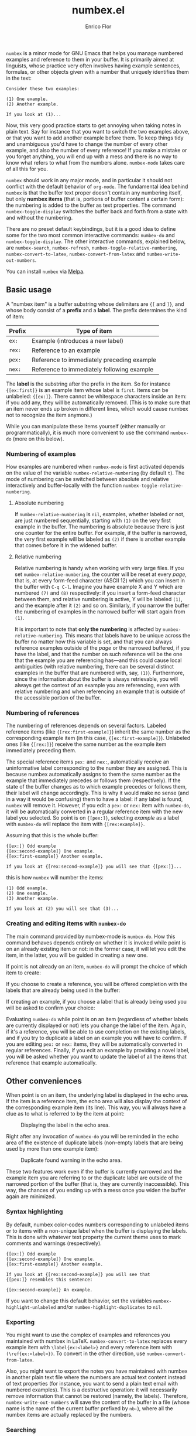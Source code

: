 #+title: numbex.el
#+author: Enrico Flor
#+startup: content

[[https://melpa.org/#/numbex][file:https://melpa.org/packages/numbex-badge.svg]]

~numbex~ is a minor mode for GNU Emacs that helps you manage numbered
examples and reference to them in your buffer.  It is primarily aimed
at linguists, whose practice very often involves having example
sentences, formulas, or other objects given with a number that
uniquely identifies them in the text:

#+begin_example
Consider these two examples:

(1) One example.
(2) Another example.

If you look at (1)...
#+end_example

Now, this very good practice starts to get annoying when taking notes
in plain text.  Say for instance that you want to switch the two
examples above, or that you want to add another example before them.
To keep things tidy and unambiguous you'd have to change the number of
every other example, and also the number of every reference!  If you
make a mistake or you forget anything, you will end up with a mess and
there is no way to know what refers to what from the numbers alone.
~numbex-mode~ takes care of all this for you.

~numbex~ should work in any major mode, and in particular it should not
conflict with the default behavior of ~org-mode~.  The fundamental idea
behind ~numbex~ is that the buffer text proper doesn't contain any
numbering itself, but only *numbex items* (that is, portions of buffer
content  a certain form): the numbering is added to the buffer as text
properties.  The command ~numbex-toggle-display~ switches the buffer
back and forth from a state with and without the numbering.

There are no preset default keybindings, but it is a good idea to
define some for the two most common interactive commands: ~numbex-do~
and ~numbex-toggle-display~.  The other interactive commands, explained
below, are ~numbex-search~, ~numbex-refresh~,
~numbex-toggle-relative-numbering~, ~numbex-convert-to-latex~,
~numbex-convert-from-latex~ and ~numbex-write-out-numbers~.

You can install ~numbex~ via [[https://melpa.org/#/numbex][Melpa]].

** Basic usage

A "numbex item" is a buffer substring whose delimiters are ~{[~ and
~]}~, and whose body consist of a *prefix* and a *label*.  The prefix
determines the kind of item:

|--------+--------------------------------------------|
| Prefix | Type of item                               |
|--------+--------------------------------------------|
| ~ex:~    | Example (introduces a new label)           |
| ~rex:~   | Reference to an example                    |
| ~pex:~   | Reference to immediately preceding example |
| ~nex:~   | Reference to immediately following example |
|--------+--------------------------------------------|

The *label* is the substring after the prefix in the item.  So for
instance ~{[ex:first]}~ is an example item whose label is ~first~.  Items
can be unlabeled: ~{[ex:]}~.  There cannot be whitespace characters
inside an item: if you add any, they will be automatically removed.
(This is to make sure that an item never ends up broken in different
lines, which would cause numbex not to recognize the item anymore.)

While you can manipulate these items yourself (either manually or
programmatically), it is much more convenient to use the command
~numbex-do~ (more on this below).

*** Numbering of examples

How examples are numbered when ~numbex-mode~ is first activated depends
on the value of the variable ~numbex-relative-numbering~ (by default ~t~).
The mode of numbering can be switched between absolute and relative
interactively and buffer-locally with the function
~numbex-toggle-relative-numbering~.
**** Absolute numbering

If ~numbex-relative-numbering~ is ~nil~, examples, whether labeled or
not, are just numbered sequentially, starting with ~(1)~ on the very
first example in the buffer.  The numbering is absolute because there
is just one counter for the entire buffer.  For example, if the buffer
is narrowed, the very first example will be labeled as ~(2)~ if there
is another example that comes before it in the widened buffer.

**** Relative numbering

Relative numbering is handy when working with very large files.  If
you set ~numbex-relative-numbering~, the counter will be reset at
every /page/, that is, at every form-feed character (ASCII 12) which
you can insert in the buffer with ~C-q C-l~.  Imagine you have example
X and Y which are numbered ~(7)~ and ~(8)~ respectively: if you insert
a form-feed character between them, and relative numbering is active,
Y will be labeled ~(1)~, and the example after it ~(2)~ and so on.
Similarly, if you narrow the buffer the numbering of examples in the
narrowed buffer will start again from ~(1)~.

It is important to note that *only the numbering* is affected by
~numbex-relative-numbering~.  This means that labels have to be unique
across the buffer no matter how this variable is set, and that you can
always reference examples outside of the /page/ or the narrowed
buffered, if you have the label, and that the number on such reference
will be the one that the example you are referencing has---and this
could cause local ambiguities (with relative numbering, there can be
several distinct examples in the buffer that are numbered with, say,
~(1)~).  Furthermore, since the information about the buffer is always
retrievable, you will always get the context of an example you are
referencing, even with relative numbering and when referencing an
example that is outside of the accessible portion of the buffer.

*** Numbering of references

The numbering of references depends on several factors.  Labeled
reference items (like ~{[rex:first-example]}~) inherit the same number
as the corresponding example item (in this case,
~{[ex:first-example]}~).  Unlabeled ones (like ~{[rex:]}~) receive the
same number as the example item immediately preceding them.

The special reference items ~pex:~ and ~nex:~, automatically receive an
uninformative label corresponding to the number they are assigned.
This is because numbex automatically assigns to them the same number
as the example that immediately precedes or follows them
(respectively).  If the state of the buffer changes as to which
example precedes or follows them, their label will change accordingly.
This is why it would make no sense (and in a way it would be
confusing) them to have a label: if any label is found, ~numbex~ will
remove it.  However, if you edit a ~pex:~ or ~nex:~ item with ~numbex-do~,
it will be automatically converted in a regular reference item with
the new label you selected.  So point is on ~{[pex:]}~, selecting
/example/ as a label with ~numbex-do~ will replace the item with
~{[rex:example]}~.

Assuming that this is the whole buffer:

#+begin_example
{[ex:]} Odd example
{[ex:second-example]} One example.
{[ex:first-example]} Another example.

If you look at {[rex:second-example]} you will see that {[pex:]}...
#+end_example

this is how ~numbex~ will number the items:

#+begin_example
(1) Odd example.
(2) One example.
(3) Another example.

If you look at (2) you will see that (3)...
#+end_example

*** Creating and editing items with ~numbex-do~

The main command provided by numbex-mode is ~numbex-do~.  How this
command behaves depends entirely on whether it is invoked while point
is on an already existing item or not: in the former case, it will let
you edit the item, in the latter, you will be guided in creating a new
one.

If point is not already on an item, ~numbex-do~ will prompt the choice
of which item to create:

[[./screenshots/numbex-do-1.png]]

If you choose to create a reference, you will be offered completion
with the labels that are already being used in the buffer:

[[./screenshots/numbex-do-select-label.png]]

If creating an example, if you choose a label that is already being
used you will be asked to confirm your choice:

[[./screenshots/numbex-do-confirm.png]]

Evaluating ~numbex-do~ while point is on an item (regardless of
whether labels are currently displayed or not) lets you change the
label of the item.  Again, if it's a reference, you will be able to
use completion on the existing labels, and if you try to duplicate a
label on an example you will have to confirm.  If you are editing
~pex:~ or ~nex:~ items, they will be automatically converted in
regular references.  Finally, if you edit an example by providing a
novel label, you will be asked whether you want to update the label of
all the items that reference that example automatically.

[[./screenshots/numbex-do-change-label.png]]


** Other conveniences

When point is on an item, the underlying label is displayed in the
echo area.  If the item is a reference item, the echo area will also
display the context of the corresponding example item (its line).
This way, you will always have a clue as to what is referred to by the
item at point:

#+CAPTION: Displaying the label in the echo area.
[[./screenshots/numbex-display-label.png]]

Right after any invocation of ~numbex-do~ you will be reminded in the
echo area of the existence of duplicate labels (non-empty labels that
are being used by more than one example item):

#+CAPTION: Duplicate found warning in the echo area.
[[./screenshots/numbex-duplicate-found.png]]

These two features work even if the buffer is currently narrowed and
the example item you are referring to or the duplicate label are
outside of the narrowed portion of the buffer (that is, they are
currently inaccessible).  This way, the chances of you ending up with
a mess once you widen the buffer again are minimized.

*** Syntax highlighting

By default, numbex color-codes numbers corresponding to unlabeled
items or to items with a non-unique label when the buffer is
displaying the labels.  This is done with whatever text property the
current theme uses to mark comments and warnings (respectively).


#+begin_example
{[ex:]} Odd example
{[ex:second-example]} One example.
{[ex:first-example]} Another example.

If you look at {[rex:second-example]} you will see that
{[pex:]} resembles this sentence:

{[ex:second-example]} An example.
#+end_example

#+CAPTION: Highlighting of problematic items.
[[./screenshots/numbex-highlighting-01.png]]
[[./screenshots/numbex-highlighting-02.png]]

If you want to change this default behavior, set the variables
~numbex-highlight-unlabeled~ and/or ~numbex-highlight-duplicates~ to
~nil~.

*** Exporting

You might want to use the complex of examples and references you
maintained with numbex in LaTeX.  ~numbex-convert-to-latex~ replaces
every example item with ~\label{ex:<label>}~ and every reference item
with ~(\ref{ex:<label>})~.  To convert in the other direction, use
~numbex-convert-from-latex~.

Also, you might want to export the notes you have maintained with
numbex in another plain text file where the numbers are actual text
content instead of text properties (for instance, you want to send a
plain text email with numbered examples).  This is a destructive
operation: it will necessarily remove information that cannot be
restored (namely, the labels).  Therefore, ~numbex-write-out-numbers~
will save the content of the buffer in a file (whose name is the name
of the current buffer prefixed by ~nb-~), where all the numbex items
are actually replaced by the numbers.

*** Searching

Finally, ~numbex-search~ is a convenient wrapper around ~occur~ that
lets you examine the items in the buffer: use it to have, in other
window, a grep-like overview of the lines that contain any item, any
example, any reference, any item with a non-unique label, any
unlabeled item, or, when evaluated when point is on an item, any item
with the same label as the item at point.

** Dealing with large files

The numbering of items and the collection of information about labels
(duplicates etc.) is performed by ~numbex-refresh~.  By default, this
operation is performed automatically if the current buffer is in
~numbex-mode~ at these moments:

+ when ~numbex-mode~ is activated
+ every time Emacs is idle for 0.3 seconds (enough time not to be in
  the way of your typing), if the buffer has changed;
+ when the buffer is saved or auto-saved;
+ right after any time one of these functions is evaluated:
  + ~numbex-do~
  + ~numbex-toggle-display~

If you have less than a thousand numbex items in your buffer, you
shouldn't notice any significant lag.  If you have 500,
~numbex-refresh~ should take approximately 0.05 seconds, which makes
the process just about imperceptible.

However, if when you activate ~numbex-mode~ more than 1000 numbex
items are found, you will be asked whether you want to disable
automatic refresh.  If you disable it, ~numbex-refresh~ will only be
evaluated when you save the buffer (or when it is auto-saved) and of
course when you interactively call it as a command.  Regardless of
what you answer to that question, any time that there are more than
1000 numbex items in the buffer, ~numbex-refresh~ won't be evaluated
on the idle-timer every 0.3 seconds.  It is unlikely, however, that
you will ever have this many examples and references in a single
buffer.  If you plan to keep notes with more than /ten thousand/
items... it's better if you don't use ~numbex-mode~ at all.
